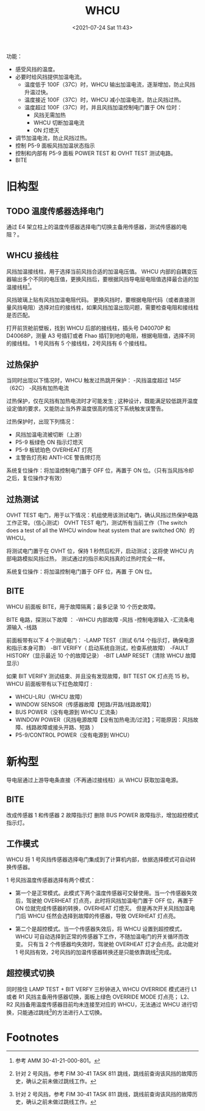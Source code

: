 # -*- eval: (setq org-media-note-screenshot-image-dir (concat default-directory "./static/WHCU/")); -*-
:PROPERTIES:
:ID:       DB33C965-4BBD-4EB8-A350-545BEDE67664
:END:
#+LATEX_CLASS: my-article
#+DATE: <2021-07-24 Sat 11:43>
#+TITLE: WHCU

功能：
- 感受风挡的温度。
- 必要时给风挡提供加温电流。
  - 温度低于 100F（37C）时，WHCU 输出加温电流，逐渐增加，防止风挡升温过快。
  - 温度接近 100F（37C）时，WHCU 减小加温电流，防止风挡过热。
  - 温度超过 100F（37C）时，并且风挡加温控制电门置于 ON 位时：
    - 风挡无需加热
    - WHCU 切断加温电流
    - ON 灯熄灭
- 调节加温电流，防止风挡过热。
- 控制 P5-9 面板风挡加温状态指示
- 控制和内部有 P5-9 面板 POWER TEST 和 OVHT TEST 测试电路。
- BITE

* 旧构型

[[file:./static/WHCU/2021-07-24_11-58-39_screenshot.jpg]]

[[file:./static/WHCU/2021-07-24_11-44-25_screenshot.jpg]]

[[file:./static/WHCU/2021-07-24_11-45-23_screenshot.jpg]]

** TODO 温度传感器选择电门
通过 E4 架立柱上的温度传感器选择电门切换主备用传感器，测试传感器的电阻？。

[[file:./static/WHCU/2021-07-24_11-54-25_screenshot.jpg]]

** WHCU 接线柱
风挡加温接线柱，用于选择当前风挡合适的加温电压值。
WHCU 内部的自耦变压器输出多个不同的电压值，更换风挡后，要根据风挡导电层电阻值选择最合适的加温接线柱[fn:2]。

[[file:./static/WHCU/2021-07-24_11-57-40_screenshot.jpg]]

[[file:./static/WHCU/2021-07-24_11-57-50_screenshot.jpg]]

风挡玻璃上贴有风挡加温电阻代码。
更换风挡时，要根据电阻代码（或者直接测量风挡电阻）选择对应的接线柱，如果风挡加温出现问题，需要检查电阻和接线柱是否匹配。

[[file:./static/WHCU/2021-07-24_11-57-15_screenshot.jpg]]

打开前货舱前壁板，找到 WHCU 后部的接线柱，插头号 D40070P 和 D40068P，测量 A3 号插钉或者 Fhao 插钉到地的电阻，根据电阻值，选择不同的接线柱。
1 号风挡有 5 个接线柱，2号风挡有 6 个接线柱。

** 过热保护
当同时出现以下情况时，WHCU 触发过热跳开保护：
-风挡温度超过 145F（62C）
-风挡有加热电流

过热保护，仅在风挡有加热电流时才可能发生 ; 这种设计，既能满足较低跳开温度设定值的要求，又能防止当外界温度很高的情况下系统触发误警告。

过热保护时，出现下列情况：
- 风挡加温电流被切断（上游）
- P5-9 板绿色 ON 指示灯熄灭
- P5-9 板琥珀色 OVERHEAT 灯亮
- 主警告灯亮和 ANTI-ICE 警告牌灯亮

系统复位操作：将加温控制电门置于 OFF 位，再置于 ON 位。（只有当风挡冷却之后，复位操作才有效）

** 过热测试
OVHT TEST 电门，用于以下情况：机组使用该测试电门，确认风挡过热保护电路工作正常。（信心测试）
OVHT TEST 电门，测试所有当前工作（The switch does a test of all the WHCU window heat system that are switched ON）的 WHCU。

将测试电门置于在 OVHT 位，保持 1 秒然后松开，启动测试；这将使 WHCU 内部电路模拟风挡过热， 测试通过的指示和风挡真的过热时完全一样。

系统复位操作：将加温控制电门置于 OFF 位，再置 于 ON 位。

** BITE

[[file:./static/WHCU/2021-07-24_12-05-18_screenshot.jpg]]

WHCU 前面板 BITE，用于故障隔离；最多记录 10 个历史故障。

BITE 电路，探测以下故障 ：
-WHCU 内部故障
-风挡
-控制电源输入
-汇流条电源输入
-线路

前面板带有以下 4 个测试电门：
-LAMP TEST（测试 6/14 个指示灯，确保电源和指示本身可靠）
-BIT VERIFY（ 启动系统自测试，检查系统故障）
-FAULT HISTORY（显示最近 10 个的故障记录）
-BIT LAMP RESET（清除 WHCU 故障显示）

如果 BIT VERIFY 测试结束、并且没有发现故障，BIT TEST OK 灯点亮 15 秒。
WHCU 前面板带有以下红色故障灯 :
- WHCU-LRU（WHCU 故障）
- WINDOW SENSOR（传感器故障【短路/开路/线路故障】）
- BUS POWER（没有电源到 WHCU 汇流条）
- WINDOW POWER（风挡电源故障【没有加热电流/过流】；可能原因：风挡故障、线路故障或接头开路、短路 ）
-  P5-9/CONTROL POWER（没有电源到 WHCU）

* 新构型

[[file:./static/WHCU/2021-07-24_11-44-41_screenshot.jpg]]

[[file:./static/WHCU/2021-07-24_11-45-35_screenshot.jpg]]

[[file:./static/WHCU/2021-07-24_11-59-03_screenshot.jpg]]

导电层通过上游导电条直接（不再通过接线柱）从 WHCU 获取加温电源。

** BITE
改成传感器 1 和传感器 2 故障指示灯 删除 BUS POWER 故障指示，增加超控模式指示灯。

[[file:./static/WHCU/2021-07-24_12-12-08_screenshot.jpg]]

** 工作模式
WHCU 将 1 号风挡传感器选择电门集成到了计算机内部，依据选择模式可自动转换传感器。

1 号风挡温度传感器选择有两个模式：
- 第一个是正常模式。此模式下两个温度传感器可交替使用。当一个传感器失效后，驾驶舱 OVERHEAT 灯点亮，此时将风挡加温电门置于 OFF 位，再置于 ON 位就完成传感器的转换，OVERHEAT 灯熄灭。
  但是再次开关风挡加温电门后 WHCU 任然会选择到故障的传感器，导致 OVERHEAT 灯点亮。

- 第二个是超控模式。当一个传感器失效后，将 WHCU 设置到超控模式，WHCU 可自动选择到正常的传感器下工作，不随加温电门的开关循环而改变。
  只有当 2 个传感器均失效时，驾驶舱 OVERHEAT 灯才会点亮。此功能对 1 号风挡有效，2号风挡的加温传感器转换还是只能依靠跳线[fn:1]完成。

** 超控模式切换
同时按住 LAMP TEST + BIT VERFY 三秒钟进入 WHCU OVERRIDE 模式进行 L1 或者 R1 风挡主备用传感器切换，面板上绿色 OVERRIDE MODE 灯点亮；
L2、R2 风挡备用温度传感器目前均未连接至对应的 WHCU，无法通过 WHCU 进行切换，只能通过跳线[fn:1]的方法进行人工切换。

* Footnotes

[fn:2] 参考 AMM 30-41-21-000-801。

[fn:1] 针对 2 号风挡，参考 FIM 30-41 TASK 811 跳线，跳线前查询该风挡的故障历史，确认之前未做过跳线工作。
